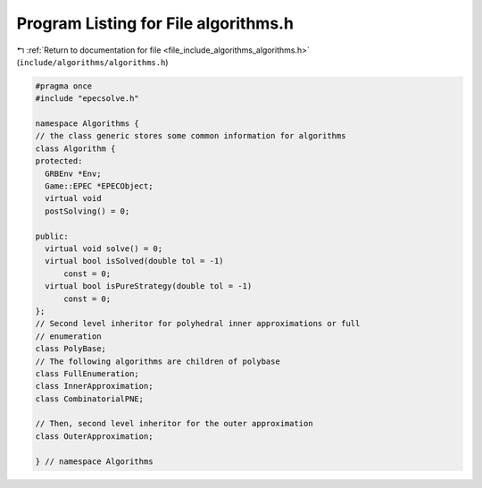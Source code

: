 
.. _program_listing_file_include_algorithms_algorithms.h:

Program Listing for File algorithms.h
=====================================

|exhale_lsh| :ref:`Return to documentation for file <file_include_algorithms_algorithms.h>` (``include/algorithms/algorithms.h``)

.. |exhale_lsh| unicode:: U+021B0 .. UPWARDS ARROW WITH TIP LEFTWARDS

.. code-block:: cpp

   #pragma once
   #include "epecsolve.h"
   
   namespace Algorithms {
   // the class generic stores some common information for algorithms
   class Algorithm {
   protected:
     GRBEnv *Env;            
     Game::EPEC *EPECObject; 
     virtual void
     postSolving() = 0; 
   
   public:
     virtual void solve() = 0; 
     virtual bool isSolved(double tol = -1)
         const = 0; 
     virtual bool isPureStrategy(double tol = -1)
         const = 0; 
   };
   // Second level inheritor for polyhedral inner approximations or full
   // enumeration
   class PolyBase;
   // The following algorithms are children of polybase
   class FullEnumeration;
   class InnerApproximation;
   class CombinatorialPNE;
   
   // Then, second level inheritor for the outer approximation
   class OuterApproximation;
   
   } // namespace Algorithms
